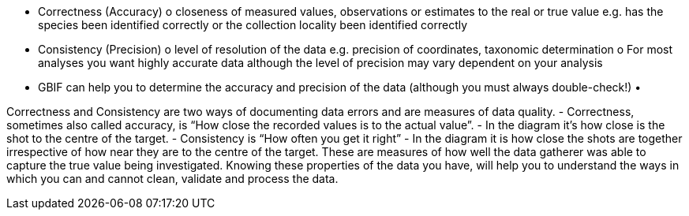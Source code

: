 
•	Correctness (Accuracy)
o	closeness of measured values, observations or estimates to the real or true value e.g. has the species been identified correctly or the collection locality been identified correctly
•	Consistency (Precision)
o	level of resolution of the data e.g. precision of coordinates, taxonomic determination
o	For most analyses you want highly accurate data although the level of precision may vary dependent on your analysis
•	GBIF can help you to determine the accuracy and precision of the data (although you must always double-check!)
•	 

Correctness and Consistency are two ways of documenting data errors and are measures of data quality.
-	Correctness, sometimes also called accuracy, is “How close the recorded values is to the actual value”.
-	 In the diagram it’s how close is the shot to the centre of the target.
-	Consistency is “How often you get it right”
-	In the diagram it is how close the shots are together irrespective of how near they are to the centre of the target.
These are measures of how well the data gatherer was able to capture the true value being investigated. Knowing these properties of the data you have, will help you to understand the ways in which you can and cannot clean, validate and process the data.
